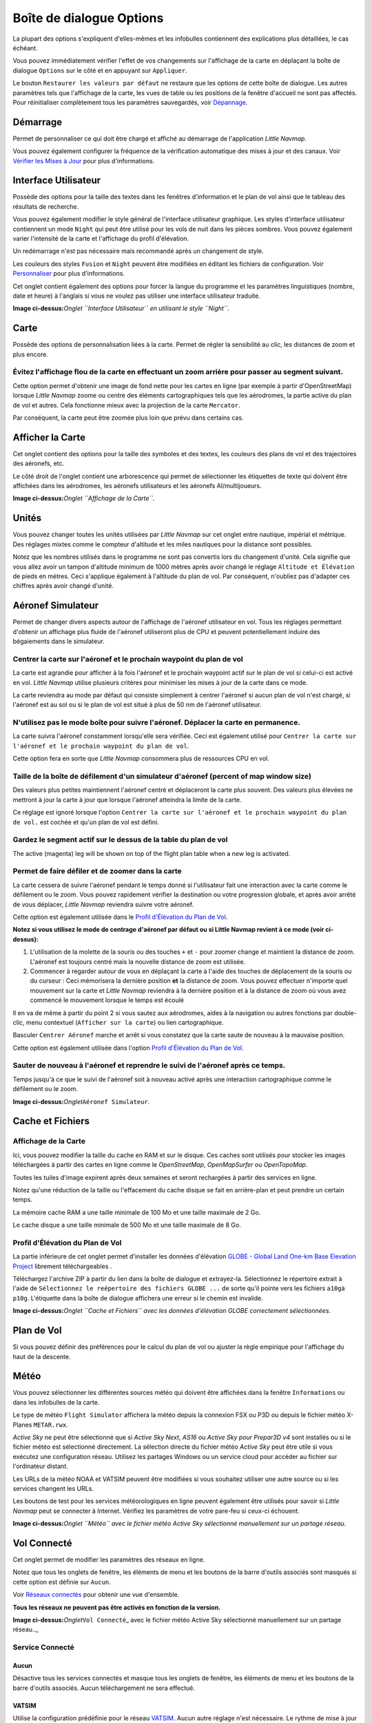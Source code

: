 .. _options-dialog:

|Options| Boîte de dialogue Options
-----------------------------------

La plupart des options s'expliquent d'elles-mêmes et les infobulles
contiennent des explications plus détaillées, le cas échéant.

Vous pouvez immédiatement vérifier l'effet de vos changements sur
l'affichage de la carte en déplaçant la boîte de dialogue ``Options``
sur le côté et en appuyant sur ``Appliquer``.

Le bouton ``Restaurer les valeurs par défaut`` ne restaure que les
options de cette boîte de dialogue. Les autres paramètres tels que
l'affichage de la carte, les vues de table ou les positions de la
fenêtre d'accueil ne sont pas affectés. Pour réinitialiser complètement
tous les paramètres sauvegardés, voir
`Dépannage <APPENDIX.html#troubleshoot>`__.

.. _startup:

Démarrage
~~~~~~~~~

Permet de personnaliser ce qui doit être chargé et affiché au démarrage
de l'application *Little Navmap*.

Vous pouvez également configurer la fréquence de la vérification
automatique des mises à jour et des canaux. Voir `Vérifier les Mises à
Jour <UPDATE.html>`__ pour plus d'informations.

.. _user-interface:

Interface Utilisateur
~~~~~~~~~~~~~~~~~~~~~

Possède des options pour la taille des textes dans les fenêtres
d'information et le plan de vol ainsi que le tableau des résultats de
recherche.

Vous pouvez également modifier le style général de l'interface
utilisateur graphique. Les styles d'interface utilisateur contiennent un
mode ``Night`` qui peut être utilisé pour les vols de nuit dans les
pièces sombres. Vous pouvez également varier l'intensité de la carte et
l'affichage du profil d'élévation.

Un redémarrage n'est pas nécessaire mais recommandé après un changement
de style.

Les couleurs des styles ``Fusion`` et ``Night`` peuvent être modifiées
en éditant les fichiers de configuration. Voir
`Personnaliser <CUSTOMIZE.html>`__ pour plus d'informations.

Cet onglet contient également des options pour forcer la langue du
programme et les paramètres linguistiques (nombre, date et heure) à
l'anglais si vous ne voulez pas utiliser une interface utilisateur
traduite.

|User Interface|

**Image ci-dessus:**\ *Onglet ``Interface Utilisateur`` en utilisant le
style ``Night``.*

.. _map:

Carte
~~~~~

Possède des options de personnalisation liées à la carte. Permet de
régler la sensibilité au clic, les distances de zoom et plus encore.

.. _blurred-map:

Évitez l'affichage flou de la carte en effectuant un zoom arrière pour passer au segment suivant.
^^^^^^^^^^^^^^^^^^^^^^^^^^^^^^^^^^^^^^^^^^^^^^^^^^^^^^^^^^^^^^^^^^^^^^^^^^^^^^^^^^^^^^^^^^^^^^^^^

Cette option permet d'obtenir une image de fond nette pour les cartes en
ligne (par exemple à partir d'OpenStreetMap) lorsque *Little Navmap*
zoome ou centre des éléments cartographiques tels que les aérodromes, la
partie active du plan de vol et autres. Cela fonctionne mieux avec la
projection de la carte ``Mercator``.

Par conséquent, la carte peut être zoomée plus loin que prévu dans
certains cas.

.. _map-display:

Afficher la Carte
~~~~~~~~~~~~~~~~~

Cet onglet contient des options pour la taille des symboles et des
textes, les couleurs des plans de vol et des trajectoires des aéronefs,
etc.

Le côté droit de l'onglet contient une arborescence qui permet de
sélectionner les étiquettes de texte qui doivent être affichées dans les
aérodromes, les aéronefs utilisateurs et les aéronefs AI/multijoueurs.
|Map Display|

**Image ci-dessus:**\ *Onglet ``Affichage de la Carte``.*

.. _units:

Unités
~~~~~~

Vous pouvez changer toutes les unités utilisées par *Little Navmap* sur
cet onglet entre nautique, impérial et métrique. Des réglages mixtes
comme le compteur d'altitude et les miles nautiques pour la distance
sont possibles.

Notez que les nombres utilisés dans le programme ne sont pas convertis
lors du changement d'unité. Cela signifie que vous allez avoir un tampon
d'altitude minimum de 1000 mètres après avoir changé le réglage
``Altitude et Élévation`` de pieds en mètres. Ceci s'applique également
à l'altitude du plan de vol. Par conséquent, n'oubliez pas d'adapter ces
chiffres après avoir changé d'unité.

.. _simulator-aircraft:

Aéronef Simulateur
~~~~~~~~~~~~~~~~~~

Permet de changer divers aspects autour de l'affichage de l'aéronef
utilisateur en vol. Tous les réglages permettant d'obtenir un affichage
plus fluide de l'aéronef utiliseront plus de CPU et peuvent
potentiellement induire des bégaiements dans le simulateur.

.. _simulator-aircraft-center-wp:

Centrer la carte sur l'aéronef et le prochain waypoint du plan de vol
^^^^^^^^^^^^^^^^^^^^^^^^^^^^^^^^^^^^^^^^^^^^^^^^^^^^^^^^^^^^^^^^^^^^^

La carte est agrandie pour afficher à la fois l'aéronef et le prochain
waypoint actif sur le plan de vol si celui-ci est activé en vol. *Little
Navmap* utilise plusieurs critères pour minimiser les mises à jour de la
carte dans ce mode.

La carte reviendra au mode par défaut qui consiste simplement à centrer
l'aéronef si aucun plan de vol n'est chargé, si l'aéronef est au sol ou
si le plan de vol est situé à plus de 50 nm de l'aéronef utilisateur.

.. _simulator-aircraft-move-constantly:

N'utilisez pas le mode boîte pour suivre l'aéronef. Déplacer la carte en permanence.
^^^^^^^^^^^^^^^^^^^^^^^^^^^^^^^^^^^^^^^^^^^^^^^^^^^^^^^^^^^^^^^^^^^^^^^^^^^^^^^^^^^^

La carte suivra l'aéronef constamment lorsqu'elle sera vérifiée. Ceci
est également utilisé pour
``Centrer la carte sur l'aéronef et le prochain waypoint du plan de vol``.

Cette option fera en sorte que *Little Navmap* consommera plus de
ressources CPU en vol.

.. _simulator-aircraft-scroll-box:

Taille de la boîte de défilement d'un simulateur d'aéronef (percent of map window size)
^^^^^^^^^^^^^^^^^^^^^^^^^^^^^^^^^^^^^^^^^^^^^^^^^^^^^^^^^^^^^^^^^^^^^^^^^^^^^^^^^^^^^^^

Des valeurs plus petites maintiennent l'aéronef centré et déplaceront la
carte plus souvent. Des valeurs plus élevées ne mettront à jour la carte
à jour que lorsque l'aéronef atteindra la limite de la carte.

Ce réglage est ignoré lorsque l'option
``Centrer la carte sur l'aéronef et le prochain waypoint du plan de vol.``
est cochée et qu'un plan de vol est défini.

.. _simulator-aircraft-keep-active:

Gardez le segment actif sur le dessus de la table du plan de vol
^^^^^^^^^^^^^^^^^^^^^^^^^^^^^^^^^^^^^^^^^^^^^^^^^^^^^^^^^^^^^^^^

The active (magenta) leg will be shown on top of the flight plan table
when a new leg is activated.

.. _simulator-aircraft-allow-scroll-zoom:

Permet de faire défiler et de zoomer dans la carte
^^^^^^^^^^^^^^^^^^^^^^^^^^^^^^^^^^^^^^^^^^^^^^^^^^

La carte cessera de suivre l'aéronef pendant le temps donné si
l'utilisateur fait une interaction avec la carte comme le défilement ou
le zoom. Vous pouvez rapidement vérifier la destination ou votre
progression globale, et après avoir arrêté de vous déplacer, *Little
Navmap* reviendra suivre votre aéronef.

Cette option est également utilisée dans le `Profil d'Élévation du Plan
de Vol <PROFILE.html>`__.

**Notez si vous utilisez le mode de centrage d'aéronef par défaut ou si
Little Navmap revient à ce mode (voir ci-dessus):**

#. L'utilisation de la molette de la souris ou des touches ``+`` et
   ``-`` pour zoomer change et maintient la distance de zoom. L'aéronef
   est toujours centré mais la nouvelle distance de zoom est utilisée.
#. Commencer à regarder autour de vous en déplaçant la carte à l'aide
   des touches de déplacement de la souris ou du curseur : Ceci
   mémorisera la dernière position **et** la distance de zoom. Vous
   pouvez effectuer n'importe quel mouvement sur la carte et *Little
   Navmap* reviendra à la dernière position et à la distance de zoom où
   vous avez commencé le mouvement lorsque le temps est écoulé

Il en va de même à partir du point 2 si vous sautez aux aérodromes,
aides à la navigation ou autres fonctions par double-clic, menu
contextuel (``Afficher sur la carte``) ou lien cartographique.

Basculer |Center Aircraft| ``Centrer Aéronef`` marche et arrêt si vous
constatez que la carte saute de nouveau à la mauvaise position.

Cette option est également utilisée dans l'option `Profil d'Élévation du
Plan de Vol <PROFILE.html>`__.

.. _simulator-aircraft-jump-timeout:

Sauter de nouveau à l'aéronef et reprendre le suivi de l'aéronef après ce temps.
^^^^^^^^^^^^^^^^^^^^^^^^^^^^^^^^^^^^^^^^^^^^^^^^^^^^^^^^^^^^^^^^^^^^^^^^^^^^^^^^

Temps jusqu'à ce que le suivi de l'aéronef soit à nouveau activé après
une interaction cartographique comme le défilement ou le zoom.

|Simulator Aircraft|

**Image ci-dessus:**\ *Onglet*\ ``Aéronef Simulateur``\ *.*

.. _cache:

Cache et Fichiers
~~~~~~~~~~~~~~~~~

.. _cache-map-display:

Affichage de la Carte
^^^^^^^^^^^^^^^^^^^^^

Ici, vous pouvez modifier la taille du cache en RAM et sur le disque.
Ces caches sont utilisés pour stocker les images téléchargées à partir
des cartes en ligne comme le *OpenStreetMap*, *OpenMapSurfer* ou
*OpenTopoMap*.

Toutes les tuiles d'image expirent après deux semaines et seront
rechargées à partir des services en ligne.

Notez qu'une réduction de la taille ou l'effacement du cache disque se
fait en arrière-plan et peut prendre un certain temps.

La mémoire cache RAM a une taille minimale de 100 Mo et une taille
maximale de 2 Go.

Le cache disque a une taille minimale de 500 Mo et une taille maximale
de 8 Go.

.. _cache-elevation:

Profil d'Élévation du Plan de Vol
^^^^^^^^^^^^^^^^^^^^^^^^^^^^^^^^^

La partie inférieure de cet onglet permet d'installer les données
d'élévation `GLOBE - Global Land One-km Base Elevation
Project <https://ngdc.noaa.gov/mgg/topo/globe.html>`__ librement
téléchargeables .

Téléchargez l'archive ZIP à partir du lien dans la boîte de dialogue et
extrayez-la. Sélectionnez le répertoire extrait à l'aide de
``Sélectionnez le reépertoire des fichiers GLOBE ...`` de sorte qu'il
pointe vers les fichiers ``a10g``\ à ``p10g``. L'étiquette dans la boîte
de dialogue affichera une erreur si le chemin est invalide.

|GLOBE Elevation Data|

**Image ci-dessus:**\ *Onglet ``Cache et Fichiers`` avec les données
d'élévation GLOBE correctement sélectionnées.*

.. _flight-plan:

Plan de Vol
~~~~~~~~~~~

Si vous pouvez définir des préférences pour le calcul du plan de vol ou
ajuster la règle empirique pour l'affichage du haut de la descente.

.. _weather:

Météo
~~~~~

Vous pouvez sélectionner les différentes sources météo qui doivent être
affichées dans la fenêtre ``Informations`` ou dans les infobulles de la
carte.

Le type de météo ``Flight Simulator`` affichera la météo depuis la
connexion FSX ou P3D ou depuis le fichier météo X-Planes ``METAR.rwx``.

*Active Sky* ne peut être sélectionné que si *Active Sky Next*, *AS16*
ou *Active Sky pour Prepar3D v4* sont installés ou si le fichier météo
est sélectionné directement. La sélection directe du fichier météo
*Active Sky* peut être utile si vous exécutez une configuration réseau.
Utilisez les partages Windows ou un service cloud pour accéder au
fichier sur l'ordinateur distant.

Les URLs de la météo NOAA et VATSIM peuvent être modifiées si vous
souhaitez utiliser une autre source ou si les services changent les
URLs.

Les boutons de test pour les services météorologiques en ligne peuvent
également être utilisés pour savoir si *Little Navmap* peut se connecter
à Internet. Vérifiez les paramètres de votre pare-feu si ceux-ci
échouent.

|Weather Options|

**Image ci-dessus:**\ *Onglet ``Météo`` avec le fichier météo Active Sky
sélectionné manuellement sur un partage réseau.*

.. _online-flying:

Vol Connecté
~~~~~~~~~~~~

Cet onglet permet de modifier les paramètres des réseaux en ligne.

Notez que tous les onglets de fenêtre, les éléments de menu et les
boutons de la barre d'outils associés sont masqués si cette option est
définie sur ``Aucun``.

Voir `Réseaux connectés <ONLINENETWORKS.html>`__ pour obtenir une vue
d'ensemble.

**Tous les réseaux ne peuvent pas être activés en fonction de la
version.**

|Online Network Options|

**Image ci-dessus:**\ *Onglet*\ ``Vol Connecté``\ \_ avec le fichier
météo Active Sky sélectionné manuellement sur un partage réseau..\_

.. _online-service:

Service Connecté
^^^^^^^^^^^^^^^^

.. _online-service-none:

Aucun
'''''

Désactive tous les services connectés et masque tous les onglets de
fenêtre, les éléments de menu et les boutons de la barre d'outils
associés. Aucun téléchargement ne sera effectué.

.. _online-service-vatsim:

VATSIM
''''''

Utilise la configuration prédéfinie pour le réseau
`VATSIM <https://www.vatsim.net>`__. Aucun autre réglage n'est
nécessaire. Le rythme de mise à jour dépend de la configuration et est
généralement de trois minutes.

.. _online-service-ivao:

IVAO
''''

Utilise la configuration prédéfinie pour le réseau
`IVAO <https://ivao.aero>`__. Aucun autre réglage n'est nécessaire.

Le rythme de mise à jour dépend de la configuration et est généralement
de trois minutes.

.. _online-service-custom-status:

Personnalisé avec Fichier de Statut
'''''''''''''''''''''''''''''''''''

Cette option permet de se connecter à un réseau privé et téléchargera un
fichier ``status.txt`` au démarrage qui contient d'autres liens vers par
exemple le fichier ``whazzup.txt``.

.. _online-service-custom-whazzup:

Personnalisé
''''''''''''

Cette option permet de se connecter à un réseau privé et téléchargera
périodiquement un fichier ``whazzup.txt`` qui contient des informations
sur les clients/aéronefs et centres connectés/ATC.

.. _online-service-settings:

Réglages
^^^^^^^^

.. _online-service-settings-status-url:

URL du Fichier de Statut
''''''''''''''''''''''''

URL du fichier ``status.txt``. Vous pouvez également utiliser un chemin
local comme ``C:\Users\YOURUSERNAME\Documents\status.txt``.

Ce fichier n'est téléchargé qu'au démarrage du programme.

Un bouton poussoir ``Tester`` permet de vérifier si l'URL est valide et
affiche les premières lignes du fichier texte téléchargé. Cela ne
fonctionne pas avec les chemins locaux.

Le format de fichier d'état est expliqué dans la bibliothèque de
documentation IVAO: `Format de fichier de
Statut <https://doc.ivao.aero/apidocumentation:whazzup:statusfileformat>`__.

.. _online-service-settings-whazzup-url:

URL du fichier Whazzup
''''''''''''''''''''''

URL du fichier ``whazzup.txt``. Vous pouvez également utiliser un chemin
local comme ``C:\Users\YOURUSERNAME\Documents\whazzup.txt``.

Ce fichier est téléchargé en fonction du taux de mise à jour défini.

Un bouton poussoir ``Tester`` permet de vérifier si l'URL est valide. Le
test ne fonctionne pas avec les chemins locaux.

Le format de fichier whazzup est expliqué dans la bibliothèque de
documentation IVAO: `Format de fichier
Whazzup <https://doc.ivao.aero/apidocumentation:whazzup:fileformat>`__.

.. _online-service-settings-update:

Mettre à jour chaque
''''''''''''''''''''

Définit le taux de mise à jour qui définit la fréquence de
téléchargement du fichier ``whazzup.txt``.

Les valeurs autorisées sont de 30 à 1800 secondes, 180s étant la valeur
par défaut.

Vous pouvez utiliser des taux de mise à jour plus faibles pour les
réseaux privés en ligne afin d'améliorer l'affichage des mises à jour
des cartes.

**N'utilisez pas de taux de mise à jour inférieurs à deux minutes pour
les réseaux officiels en ligne. Ils peuvent décider de bloquer
l'application si les téléchargements sont excessifs..**

.. _online-service-settings-format:

Format
''''''

``IVAO`` ou ``VATSIM``. Dépend du format utilisé par votre réseau privé.
Essayez les deux options en cas de doute.

.. _scenery-library-database:

Base de Données de la Bibliothèque de Scènes
~~~~~~~~~~~~~~~~~~~~~~~~~~~~~~~~~~~~~~~~~~~~

Permet de configurer le chargement de la base de données de la
bibliothèque de scènes.

Notez que ces trajectoires s'appliquent à tous les simulateurs de vol,
FSX, P3D et X-Plane.

Vous devez recharger la base de données de scènes pour que les
changements prennent effet.

.. _scenery-library-database_exclude:

Sélectionner les Chemins à Exclure du Chargement
^^^^^^^^^^^^^^^^^^^^^^^^^^^^^^^^^^^^^^^^^^^^^^^^

Tous les répertoires y compris les sous-répertoires de cette liste
seront omis lors du chargement de la bibliothèque de scènes dans la base
de données *Little Navmap*. Vous pouvez également utiliser cette liste
pour accélérer le chargement de la base de données si vous excluez les
répertoires qui ne contiennent pas d'aérodromes ou de navaids (classe de
terrain, données d'altitude et autres).

Vous pouvez également exclure les fichiers ``BGL`` ou ``DAT`` si
nécessaire.

Notez que vous pouvez sélectionner plus d'une entrée dans les boîtes de
dialogue des fichiers ou répertoires.

Sélectionnez une ou plusieurs entrées dans la liste et cliquez sur
``Supprimer`` pour les supprimer de la liste.

.. _scenery-library-database_exclude-add-on:

Sélectionner Chemins pour Exclure la reconnaissance d'Add-on
^^^^^^^^^^^^^^^^^^^^^^^^^^^^^^^^^^^^^^^^^^^^^^^^^^^^^^^^^^^^

**FSX/P3D:** Toutes les données de scènes qui se trouvent à l'extérieur
du répertoire ``Scenery`` du simulateur de vol de base sont considérées
comme un add-on et seront mises en évidence sur la carte ainsi que
prises en compte lors de la recherche d'add-ons.

**X-Plane:** Tous les aérodromes dans le dossier ``Custom Scenery`` sont
considérés comme des aérodromes supplémentaires et seront mis en
surbrillance en conséquence.

Vous pouvez utiliser cette liste pour modifier ce comportement.

Ajouts, comme *Orbx FTX Vector* ou *fsAerodata* ajoutent des fichiers de
scènes qui corrigent certains aspects d'aérodromes comme l'altitude, la
variance magnétique ou autres. Tous ces aérodromes seront reconnus comme
des aérodromes supplémentaires puisque tous leurs fichiers ne sont pas
stockés dans le répertoire ``Scènes`` du simulateur de vol de base.

Insérez les répertoires ou fichiers correspondants dans cette liste pour
éviter de surligner ces aéroports en tant qu'add-ons.

|Scenery Library Database|

**Image
ci-dessus:**\ *Onglet*\ ``Base de Données de la Bibliothèque de Scènes``\ \_
avec trois répertoires et trois fichiers exclus du chargement et deux
répertoires exclus de la reconnaissance des add-on.\_

Exemples
^^^^^^^^

Pourvu que votre simulateur soit installé en ``C:\Games\FSX``.

Vecteur ORBX
''''''''''''

Exclure les répertoires ci-dessous de la reconnaissance des add-on. Ne
les excluez pas du chargement car vous verrez des altitudes
aéroportuaires erronées.

-  ``C:\Games\FSX\ORBX\FTX_VECTOR\FTX_VECTOR_AEC``
-  ``C:\Games\FSX\ORBX\FTX_VECTOR\FTX_VECTOR_APT``

Flight1 Ultimate Terrain Europe
'''''''''''''''''''''''''''''''

Exclure ces répertoires du chargement pour accélérer le processus :

-  ``C:\Games\FSX\Scenery\UtEurAirports``
-  ``C:\Games\FSX\Scenery\UtEurGP``
-  ``C:\Games\FSX\Scenery\UtEurLights``
-  ``C:\Games\FSX\Scenery\UtEurRail``
-  ``C:\Games\FSX\Scenery\UtEurStream``
-  ``C:\Games\FSX\Scenery\UtEurWater``

ORBX Regions
''''''''''''

Exclure ces répertoires du chargement :

-  ``C:\Games\FSX\ORBX\FTX_NZ\FTX_NZSI_07_MESH``
-  ``C:\Games\FSX\ORBX\FTX_NA\FTX_NA_CRM07_MESH``
-  ``C:\Games\FSX\ORBX\FTX_NA\FTX_NA_NRM07_MESH``
-  ``C:\Games\FSX\ORBX\FTX_NA\FTX_NA_PNW07_MESH``
-  ``C:\Games\FSX\ORBX\FTX_NA\FTX_NA_PFJ07_MESH``

.. |Options| image:: ../images/icon_settings.png
.. |User Interface| image:: ../images/optionsui_fr.jpg
.. |Map Display| image:: ../images/optionmapdisplay_fr.jpg
.. |Center Aircraft| image:: ../images/icon_centeraircraft.png
.. |Simulator Aircraft| image:: ../images/options_simac_fr.jpg
.. |GLOBE Elevation Data| image:: ../images/optionelevation_fr.jpg
.. |Weather Options| image:: ../images/optionsweather_fr.jpg
.. |Online Network Options| image:: ../images/options_network_fr.jpg
.. |Scenery Library Database| image:: ../images/optionscenery.jpg

